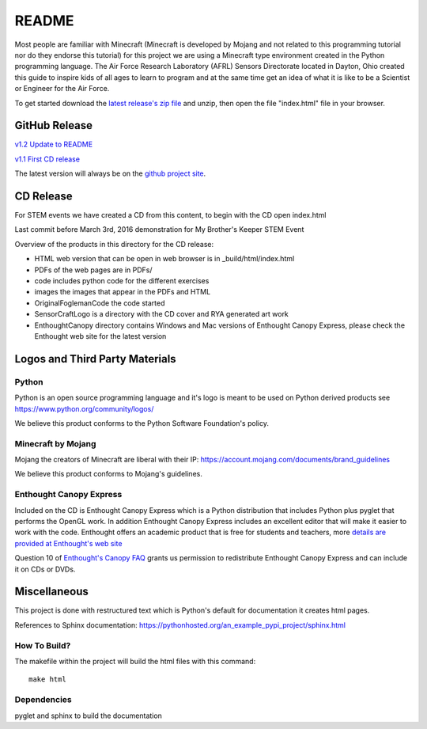 README
******

Most people are familiar with Minecraft (Minecraft is developed by Mojang and
not related to this programming tutorial nor do they endorse this tutorial) for
this project we are using a Minecraft type environment created in the Python
programming language. The Air Force Research Laboratory (AFRL) Sensors
Directorate  located in Dayton, Ohio created this guide to inspire kids of all
ages to learn to program and at the same time get an idea of what it is like to
be a Scientist or Engineer for the Air Force.

To get started download the `latest release's zip file <https://github.com/rovitotv/SensorCraft/releases/latest>`_ 
and unzip, then open the file "index.html" file in your browser.  

GitHub Release
==============

`v1.2 Update to README <https://github.com/rovitotv/SensorCraft/releases/download/v1.2/SensorCraftV1.2.zip>`_

`v1.1 First CD release <https://github.com/rovitotv/SensorCraft/releases/download/v1.1/SensorCraftV1.1.zip>`_


The latest version will always be on the `github project site 
<https://github.com/rovitotv/SensorCraft>`_.

CD Release
==========

For STEM events we have created a CD from this content, to begin with the CD open index.html

Last commit before March 3rd, 2016 demonstration for My Brother's Keeper STEM 
Event

Overview of the products in this directory for the CD release:

* HTML web version that can be open in web browser is in _build/html/index.html
* PDFs of the web pages are in PDFs/
* code includes python code for the different exercises
* images the images that appear in the PDFs and HTML
* OriginalFoglemanCode the code started 
* SensorCraftLogo is a directory with the CD cover and RYA generated art work
* EnthoughtCanopy directory contains Windows and Mac versions of Enthought Canopy Express, please check the Enthought web site for the latest version



Logos and Third Party Materials
===============================

Python
------

Python is an open source programming language and it's logo is meant to be
used on Python derived products see https://www.python.org/community/logos/

We believe this product conforms to the Python Software Foundation's 
policy. 

Minecraft by Mojang
-------------------

Mojang the creators of Minecraft are liberal with their IP:
https://account.mojang.com/documents/brand_guidelines

We believe this product conforms to Mojang's guidelines.

Enthought Canopy Express
------------------------

Included on the CD is Enthought Canopy Express which is a Python distribution
that includes Python plus pyglet that performs the OpenGL work.  In addition
Enthought Canopy Express includes an excellent editor that will make it easier
to work with the code.  Enthought offers an academic product that is free for
students and teachers, more `details are provided at Enthought's web site
<https://store.enthought.com/#canopy-academic>`_

Question 10 of `Enthought's Canopy FAQ
<https://www.enthought.com/products/canopy/faq/>`_ grants us permission to
redistribute Enthought Canopy Express and can include it on CDs or DVDs.

Miscellaneous
=============

This project is done with restructured text which is Python's default for
documentation it creates html pages.  

References to Sphinx documentation:
https://pythonhosted.org/an_example_pypi_project/sphinx.html

How To Build?
-------------

The makefile within the project will build the html files with this command::

	make html

Dependencies
------------

pyglet and sphinx to build the documentation







 
